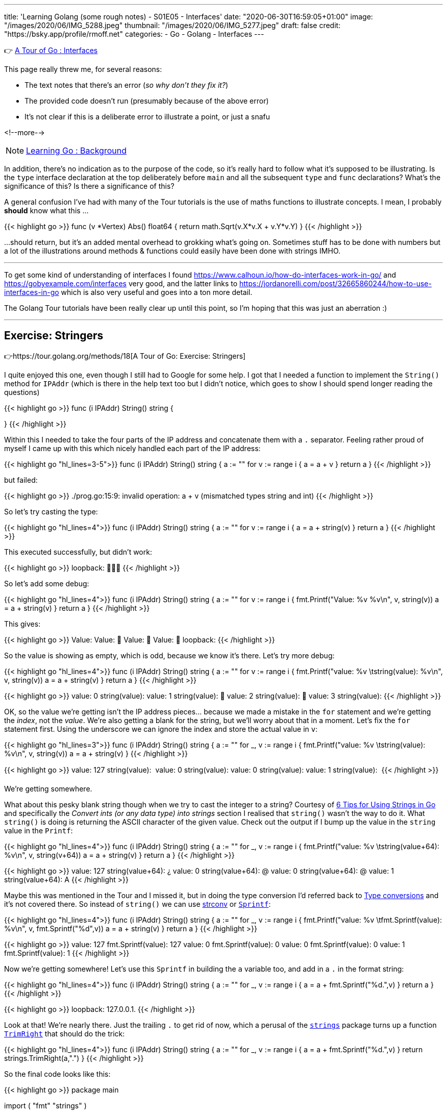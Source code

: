 ---
title: 'Learning Golang (some rough notes) - S01E05 - Interfaces'
date: "2020-06-30T16:59:05+01:00"
image: "/images/2020/06/IMG_5288.jpeg"
thumbnail: "/images/2020/06/IMG_5277.jpeg"
draft: false
credit: "https://bsky.app/profile/rmoff.net"
categories:
- Go
- Golang
- Interfaces
---

👉 https://tour.golang.org/methods/9[A Tour of Go : Interfaces]

This page really threw me, for several reasons: 

- The text notes that there's an error (_so why don't they fix it?_)
- The provided code doesn't run (presumably because of the above error)
- It's not clear if this is a deliberate error to illustrate a point, or just a snafu

<!--more-->

NOTE: link:/2020/06/25/learning-golang-some-rough-notes-s01e00/[Learning Go : Background]

In addition, there's no indication as to the purpose of the code, so it's really hard to follow what it's supposed to be illustrating. Is the `type` interface declaration at the top deliberately before `main` and all the subsequent `type` and `func` declarations? What's the significance of this? Is there a significance of this? 

A general confusion I've had with many of the Tour tutorials is the use of maths functions to illustrate concepts. I mean, I probably *should* know what this …

{{< highlight go >}}
func (v *Vertex) Abs() float64 {
	return math.Sqrt(v.X*v.X + v.Y*v.Y)
}
{{< /highlight >}}

…should return, but it's an added mental overhead to grokking what's going on. Sometimes stuff has to be done with numbers but a lot of the illustrations around methods & functions could easily have been done with strings IMHO. 

'''

To get some kind of understanding of interfaces I found https://www.calhoun.io/how-do-interfaces-work-in-go/ and https://gobyexample.com/interfaces very good, and the latter links to https://jordanorelli.com/post/32665860244/how-to-use-interfaces-in-go which is also very useful and goes into a ton more detail. 

The Golang Tour tutorials have been really clear up until this point, so I'm hoping that this was just an aberration :) 

'''

== Exercise: Stringers

👉https://tour.golang.org/methods/18[A Tour of Go: Exercise: Stringers]

I quite enjoyed this one, even though I still had to Google for some help. I got that I needed a function to implement the `String()` method for `IPAddr` (which is there in the help text too but I didn't notice, which goes to show I should spend longer reading the questions)

{{< highlight go >}}
func (i IPAddr) String() string {

}
{{< /highlight >}}

Within this I needed to take the four parts of the IP address and concatenate them with a `.` separator. Feeling rather proud of myself I came up with this which nicely handled each part of the IP address: 

{{< highlight go "hl_lines=3-5">}}
func (i IPAddr) String() string {
	a := ""
	for v := range i {
		a = a + v
	}
	return a
}
{{< /highlight >}}

but failed: 

{{< highlight go >}}
./prog.go:15:9: invalid operation: a + v (mismatched types string and int)
{{< /highlight >}}

So let's try casting the type: 

{{< highlight go "hl_lines=4">}}
func (i IPAddr) String() string {
	a := ""
	for v := range i {
		a = a + string(v)
	}
	return a
}
{{< /highlight >}}

This executed successfully, but didn't work: 

{{< highlight go >}}
loopback: 
{{< /highlight >}}

So let's add some debug: 

{{< highlight go "hl_lines=4">}}
func (i IPAddr) String() string {
	a := ""
	for v := range i {
		fmt.Printf("Value: %v %v\n", v, string(v))
		a = a + string(v)
	}
	return a
}
{{< /highlight >}}

This gives:

{{< highlight go >}}
Value: 
Value: 
Value: 
Value: 
loopback: 
{{< /highlight >}}

So the value is showing as empty, which is odd, because we know it's there. Let's try more debug: 

{{< highlight go "hl_lines=4">}}
func (i IPAddr) String() string {
	a := ""
	for v := range i {
		fmt.Printf("value: %v \tstring(value): %v\n", v,  string(v))
		a = a + string(v)
	}
	return a
}
{{< /highlight >}}

{{< highlight go >}}
value: 0 	string(value): 
value: 1 	string(value): 
value: 2 	string(value): 
value: 3 	string(value): 
{{< /highlight >}}

OK, so the value we're getting isn't the IP address pieces… because we made a mistake in the `for` statement and we're getting the _index_, not the _value_. We're also getting a blank for the string, but we'll worry about that in a moment. Let's fix the `for` statement first. Using the underscore we can ignore the index and store the actual value in `v`:

{{< highlight go  "hl_lines=3">}}
func (i IPAddr) String() string {
	a := ""
	for _, v := range i {
		fmt.Printf("value: %v \tstring(value): %v\n", v,  string(v))
		a = a + string(v)
	}
{{< /highlight >}}

{{< highlight go >}}
value: 127 	string(value): 
value: 0 	string(value): 
value: 0 	string(value): 
value: 1 	string(value): 
{{< /highlight >}}

We're getting somewhere. 

What about this pesky blank string though when we try to cast the integer to a string? Courtesy of https://www.calhoun.io/6-tips-for-using-strings-in-go/[6 Tips for Using Strings in Go] and specifically the _Convert ints (or any data type) into strings_ section I realised that `string()` wasn't the way to do it. What `string()` is doing is returning the ASCII character of the given value. Check out the output if I bump up the value in the `string` value in the `Printf`: 

{{< highlight go  "hl_lines=4">}}
func (i IPAddr) String() string {
	a := ""
	for _, v := range i {
		fmt.Printf("value: %v \tstring(value+64): %v\n", v,  string(v+64))
		a = a + string(v)
	}
	return a
}
{{< /highlight >}}

{{< highlight go >}}
value: 127 	string(value+64): ¿
value: 0 	string(value+64): @
value: 0 	string(value+64): @
value: 1 	string(value+64): A
{{< /highlight >}}

Maybe this was mentioned in the Tour and I missed it, but in doing the type conversion I'd referred back to https://tour.golang.org/basics/13[Type conversions] and it's not covered there. 
So instead of `string()` we can use https://golang.org/pkg/strconv/[strconv] or https://golang.org/pkg/fmt/#Sprintf[`Sprintf`]: 

{{< highlight go  "hl_lines=4">}}
func (i IPAddr) String() string {
	a := ""
	for _, v := range i {
		fmt.Printf("value: %v \tfmt.Sprintf(value): %v\n", v, fmt.Sprintf("%d",v))
		a = a + string(v)
	}
	return a
}
{{< /highlight >}}

{{< highlight go >}}
value: 127 	fmt.Sprintf(value): 127
value: 0 	fmt.Sprintf(value): 0
value: 0 	fmt.Sprintf(value): 0
value: 1 	fmt.Sprintf(value): 1
{{< /highlight >}}

Now we're getting somewhere! Let's use this `Sprintf` in building the `a` variable too, and add in a `.` in the format string: 

{{< highlight go  "hl_lines=4">}}
func (i IPAddr) String() string {
	a := ""
	for _, v := range i {
		a = a + fmt.Sprintf("%d.",v)
	}
	return a
}
{{< /highlight >}}

{{< highlight go >}}
loopback: 127.0.0.1.
{{< /highlight >}}

Look at that! We're nearly there. Just the trailing `.` to get rid of now, which a perusal of the https://golang.org/pkg/strings/[`strings`] package turns up a function https://golang.org/pkg/strings/#TrimRight[`TrimRight`] that should do the trick: 

{{< highlight go  "hl_lines=4">}}
func (i IPAddr) String() string {
	a := ""
	for _, v := range i {
		a = a + fmt.Sprintf("%d.",v)
	}
	return strings.TrimRight(a,".")
}
{{< /highlight >}}

So the final code looks like this: 

{{< highlight go >}}
package main

import (
	"fmt"
	"strings"
)

type IPAddr [4]byte

func (i IPAddr) String() string {
	a := ""
	for _, v := range i {
		a = a + fmt.Sprintf("%d.",v)
	}
	return strings.TrimRight(a,".")
}


func main() {
	hosts := map[string]IPAddr{
		"loopback":  {127, 0, 0, 1},
		"googleDNS": {8, 8, 8, 8},
	}
	for name, ip := range hosts {
		fmt.Printf("%v: %v\n", name, ip)
	}
}
{{< /highlight >}}

And the output: 

{{< highlight go >}}
loopback: 127.0.0.1
googleDNS: 8.8.8.8
{{< /highlight >}}

😃

'''
== 📺 More Episodes…

* Kafka and Go
** link:/2020/07/08/learning-golang-some-rough-notes-s02e00-kafka-and-go/[S02E00 - Kafka and Go]
** link:/2020/07/08/learning-golang-some-rough-notes-s02e01-my-first-kafka-go-producer/[S02E01 - My First Kafka Go Producer]
** link:/2020/07/10/learning-golang-some-rough-notes-s02e02-adding-error-handling-to-the-producer/[S02E02 - Adding error handling to the Producer]
** link:/2020/07/14/learning-golang-some-rough-notes-s02e03-kafka-go-consumer-channel-based/[S02E03 - Kafka Go Consumer (Channel-based)]
** link:/2020/07/14/learning-golang-some-rough-notes-s02e04-kafka-go-consumer-function-based/[S02E04 - Kafka Go Consumer (Function-based)]
** link:/2020/07/15/learning-golang-some-rough-notes-s02e05-kafka-go-adminclient/[S02E05 - Kafka Go AdminClient]
** link:/2020/07/15/learning-golang-some-rough-notes-s02e06-putting-the-producer-in-a-function-and-handling-errors-in-a-go-routine/[S02E06 - Putting the Producer in a function and handling errors in a Go routine]
** link:/2020/07/16/learning-golang-some-rough-notes-s02e07-splitting-go-code-into-separate-source-files-and-building-a-binary-executable/[S02E07 - Splitting Go code into separate source files and building a binary executable]
** link:/2020/07/17/learning-golang-some-rough-notes-s02e08-checking-kafka-advertised.listeners-with-go/[S02E08 - Checking Kafka advertised.listeners with Go]
** link:/2020/07/23/learning-golang-some-rough-notes-s02e09-processing-chunked-responses-before-eof-is-reached/[S02E09 - Processing chunked responses before EOF is reached]
* Learning Go
** link:/2020/06/25/learning-golang-some-rough-notes-s01e00/[S01E00 - Background]
** link:/2020/06/25/learning-golang-some-rough-notes-s01e01-pointers/[S01E01 - Pointers]
** link:/2020/06/25/learning-golang-some-rough-notes-s01e02-slices/[S01E02 - Slices]
** link:/2020/06/29/learning-golang-some-rough-notes-s01e03-maps/[S01E03 - Maps]
** link:/2020/06/29/learning-golang-some-rough-notes-s01e04-function-closures/[S01E04 - Function Closures]
** link:/2020/06/30/learning-golang-some-rough-notes-s01e05-interfaces/[S01E05 - Interfaces]
** link:/2020/07/01/learning-golang-some-rough-notes-s01e06-errors/[S01E06 - Errors]
** link:/2020/07/01/learning-golang-some-rough-notes-s01e07-readers/[S01E07 - Readers]
** link:/2020/07/02/learning-golang-some-rough-notes-s01e08-images/[S01E08 - Images]
** link:/2020/07/02/learning-golang-some-rough-notes-s01e09-concurrency-channels-goroutines/[S01E09 - Concurrency (Channels, Goroutines)]
** link:/2020/07/03/learning-golang-some-rough-notes-s01e10-concurrency-web-crawler/[S01E10 - Concurrency (Web Crawler)]

